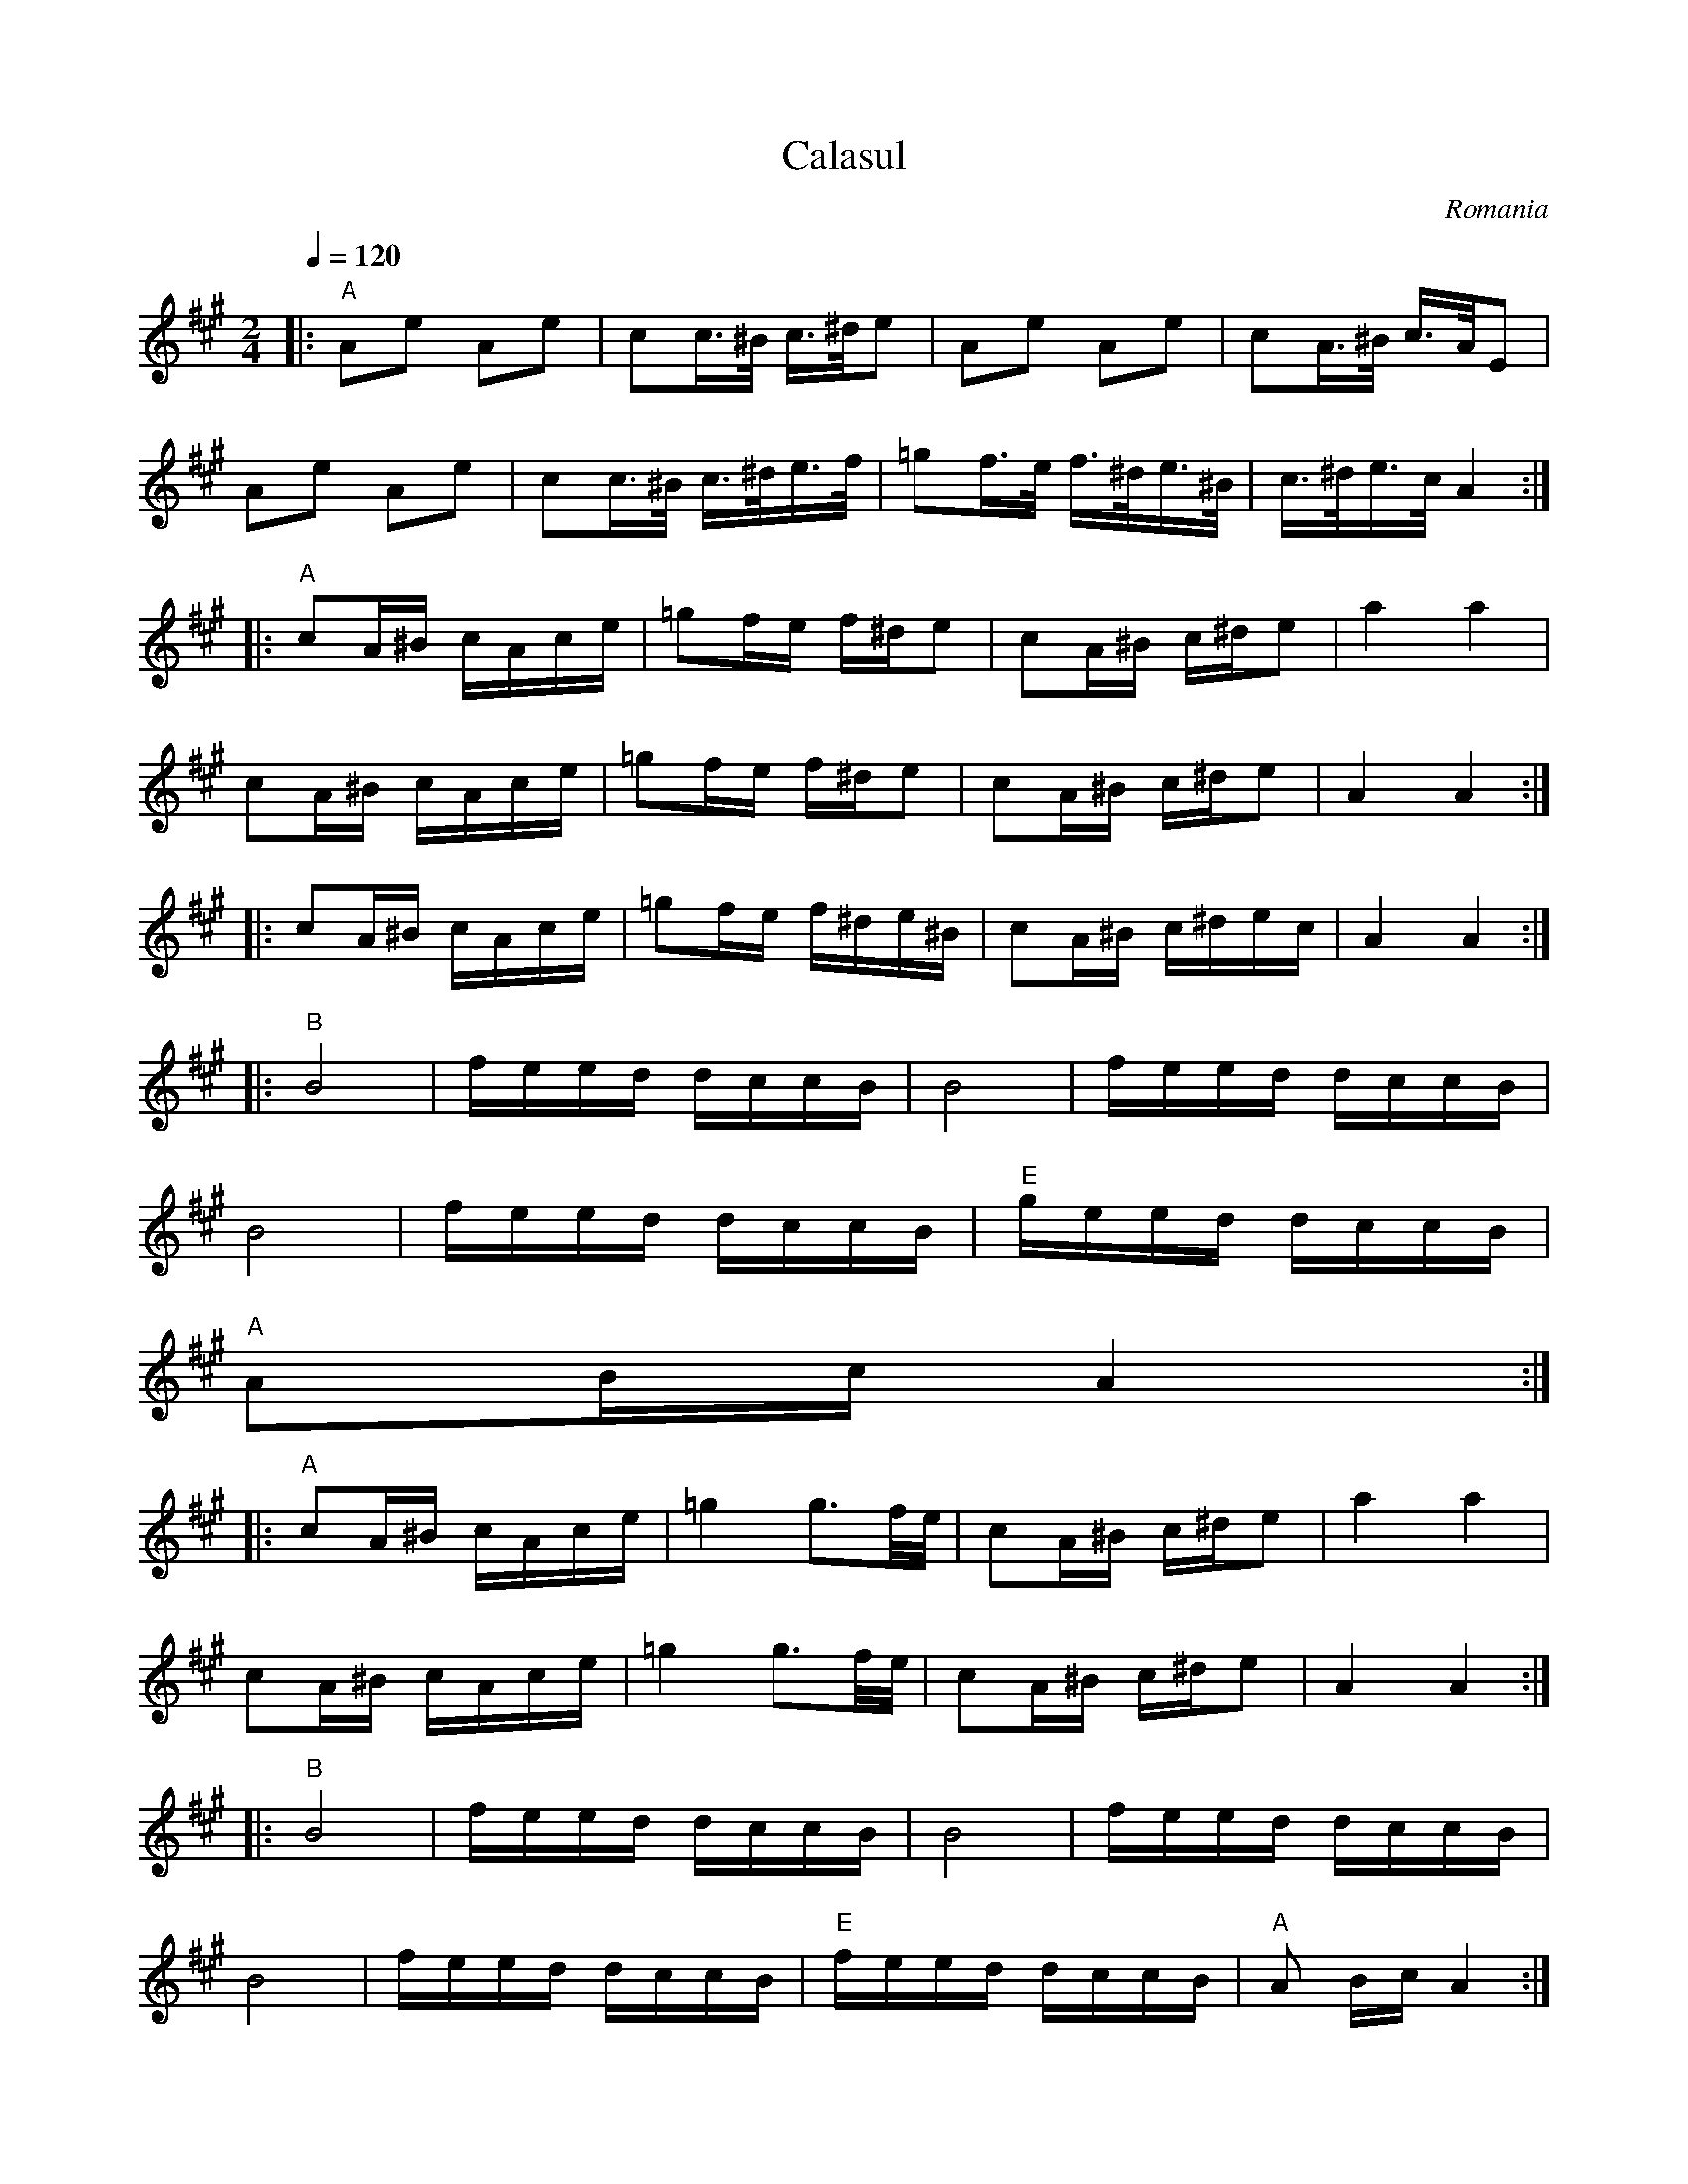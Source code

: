X:1000
T: Calasul
O: Romania
M: 2/4
L: 1/16
K: A
Q:1/4=120
%%MIDI program 48 string ensemble 1
|:"A"A2e2 A2e2            |c2c3/2^B/ c3/2^d/e2    |\
  A2e2 A2e2               |c2A3/2^B/ c3/2A/E2     |
  A2e2 A2e2               |c2c3/2^B/ c3/2^d/e3/2f/|\
  =g2f3/2e/ f3/2^d/e3/2^B/|c3/2^d/e3/2c/ A4::
  "A"c2A^B cAce           |=g2fe f^de2            |\
  c2A^B c^de2             |a4 a4                  |
  c2A^B cAce              |=g2fe f^de2            |\
  c2A^B c^de2             |A4 A4::
  c2A^B cAce              |=g2fe f^de^B           |\
  c2A^B c^dec             |A4 A4::
  "B"B8                   | feed dccB             |\
  B8                      |feed dccB              |
  B8                      |feed dccB              |\
  "E"geed dccB            |
"A"A2Bc A4::
  "A"c2A^B cAce           |=g4 g3f/e/             |\
  c2A^B c^de2             |a4 a4                  |
  c2A^B cAce              |=g4 g3f/e/             |\
  c2A^B c^de2             |A4 A4::
  "B"B8                   |feed dccB              |\
  B8                      |feed dccB              |
  B8                      |feed dccB              |\
  "E"feed dccB            |"A"A2 Bc A4::
  A2ag fga2               |A2ag fga2              |\
  A2ag fga2               |g2a2 g2a2::
  A2c'^b abc'2            |A2c'^b abc'2           |\
  A2c'^b abc'2            |^b2c'2 b2c2::
  "B"feed dccB            |B4 B4                  |\
  "E"feed dccB            |"A"A4 A4               |
  "B"feed dccB            |B4 B4                  |\
  "E"feed dccB            |"A"A4 A4               :|
W: adapted from Martin Junghans/Jutta Weber-Karn transcription
W: http://www.folkloretanznoten.de/
